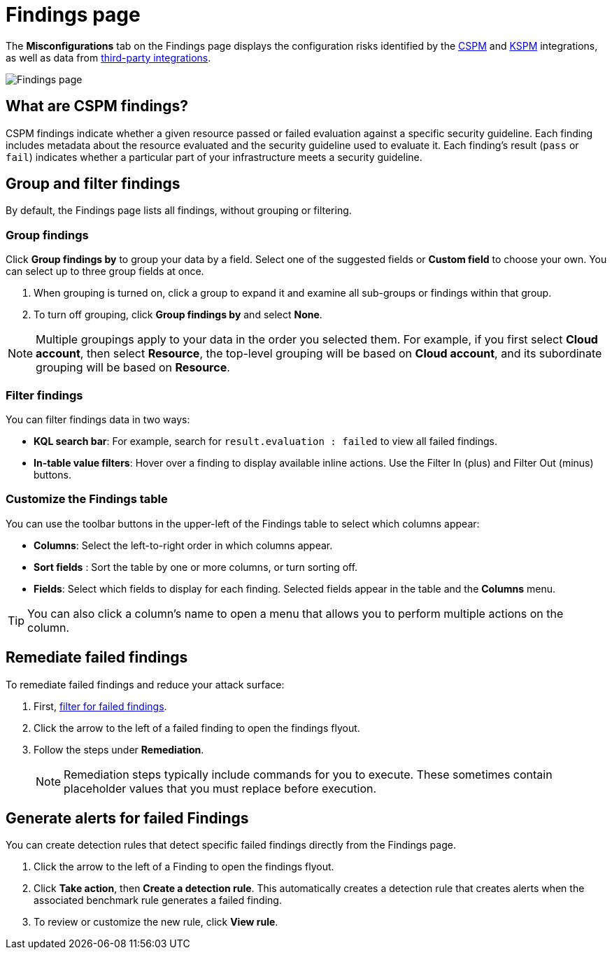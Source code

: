 [[cspm-findings-page]]
= Findings page

The **Misconfigurations** tab on the Findings page displays the configuration risks identified by the <<cspm,CSPM>> and <<kspm,KSPM>> integrations, as well as data from <<ingest-third-party-cloud-security-data, third-party integrations>>.

[role="screenshot"]
image::images/findings-page.png[Findings page]

[discrete]
[[cspm-findings-page-what-are-findings]]
== What are CSPM findings?

CSPM findings indicate whether a given resource passed or failed evaluation against a specific security guideline. Each finding includes metadata about the resource evaluated and the security guideline used to evaluate it. Each finding's result (`pass` or `fail`) indicates whether a particular part of your infrastructure meets a security guideline.


[discrete]
[[cspm-findings-page-group-filter]]
== Group and filter findings
By default, the Findings page lists all findings, without grouping or filtering.

[discrete]
=== Group findings 

Click **Group findings by** to group your data by a field. Select one of the suggested fields or **Custom field** to choose your own. You can select up to three group fields at once.
 
. When grouping is turned on, click a group to expand it and examine all sub-groups or findings within that group.
. To turn off grouping, click **Group findings by** and select **None**.

NOTE: Multiple groupings apply to your data in the order you selected them. For example, if you first select **Cloud account**, then select **Resource**, the top-level grouping will be based on **Cloud account**, and its subordinate grouping will be based on **Resource**. 


[discrete]
[[cspm-findings-page-filter-findings]]
=== Filter findings
You can filter findings data in two ways:

* *KQL search bar*: For example, search for `result.evaluation : failed` to view all failed findings.
* *In-table value filters*: Hover over a finding to display available inline actions. Use the Filter In (plus) and Filter Out (minus) buttons.

[discrete]
[[cspm-customize-the-findings-table]]
=== Customize the Findings table
You can use the toolbar buttons in the upper-left of the Findings table to select which columns appear:

* **Columns**: Select the left-to-right order in which columns appear.
* **Sort fields** : Sort the table by one or more columns, or turn sorting off.
* **Fields**: Select which fields to display for each finding. Selected fields appear in the table and the **Columns** menu.

TIP: You can also click a column's name to open a menu that allows you to perform multiple actions on the column. 

[discrete]
[[cspm-findings-page-remediate-findings]]
== Remediate failed findings
To remediate failed findings and reduce your attack surface:

. First, <<cspm-findings-page-filter-findings,filter for failed findings>>.
. Click the arrow to the left of a failed finding to open the findings flyout.
. Follow the steps under **Remediation**.
+
NOTE: Remediation steps typically include commands for you to execute. These sometimes contain placeholder values that you must replace before execution.

[discrete]
[[cspm-create-rule-from-finding]]
== Generate alerts for failed Findings
You can create detection rules that detect specific failed findings directly from the Findings page.

. Click the arrow to the left of a Finding to open the findings flyout.
. Click **Take action**, then **Create a detection rule**. This automatically creates a detection rule that creates alerts when the associated benchmark rule generates a failed finding.
. To review or customize the new rule, click **View rule**.

